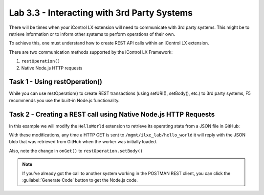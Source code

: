 Lab 3.3 - Interacting with 3rd Party Systems
--------------------------------------------

There will be times when your iControl LX extension will need to communicate
with 3rd party systems. This might be to retrieve information or to inform
other systems to perform operations of their own.

To achieve this, one must understand how to create REST API calls within an
iControl LX extension.

There are two communication methods supported by the iControl LX Framework:

1. ``restOperation()``
2. Native Node.js HTTP requests

Task 1 - Using restOperation()
^^^^^^^^^^^^^^^^^^^^^^^^^^^^^^

While you can use restOperation() to create REST transactions (using setURI(),
setBody(), etc.) to 3rd party systems, F5 recommends you use the built-in
Node.js functionality.

Task 2 - Creating a REST call using Native Node.js HTTP Requests
^^^^^^^^^^^^^^^^^^^^^^^^^^^^^^^^^^^^^^^^^^^^^^^^^^^^^^^^^^^^^^^^

In this example we will modify the ``HelloWorld`` extension to retrieve its
operating state from a JSON file in GitHub:

.. code-block:: javascript
   :linenos:
   :emphasize-lines: 17-41,50

   /**
   * A simple iControlLX extension that handles only HTTP GET
   */
   function HelloWorld() {}

   HelloWorld.prototype.WORKER_URI_PATH = "ilxe_lab/hello_world";
   HelloWorld.prototype.isPublic = true;

   /**
   * Perform worker start functions
   */

   HelloWorld.prototype.onStart = function(success, error) {

     logger.info("HelloWorld onStart()");

     var options = {
       "method": "GET",
       "hostname": "raw.githubusercontent.com",
       "port": null,
       "path": "/n8labs/super-netops/master/worker_state.json",
       "headers": {
         "cache-control": "no-cache"
       }
     };

     var req = http.request(options, function (res) {

       var chunks = [];

       res.on("data", function (chunk) {
         chunks.push(chunk);
       });

       res.on("end", function () {
         var body = Buffer.concat(chunks);
         this.state = JSON.parse(body);
       });
     });

     req.end();

     success();
   };

   /**
   * handle onGet HTTP request
   */
   HelloWorld.prototype.onGet = function(restOperation) {
     restOperation.setBody(this.state);
     this.completeRestOperation(restOperation);
   };

   /**
   * handle /example HTTP request
   */
   HelloWorld.prototype.getExampleState = function () {
     return {
       "value": "your_string"
     };
   };

   module.exports = HelloWorld;

With these modifications, any time a HTTP GET is sent to
``/mgmt/ilxe_lab/hello_world`` it will reply with the JSON blob that was
retrieved from GitHub when the worker was initially loaded.

Also, note the change in ``onGet()`` to ``restOperation.setBody()``

.. NOTE:: If you've already got the call to another system working in the
   POSTMAN REST client, you can click the :guilabel:`Generate Code` button to
   get the Node.js code.
